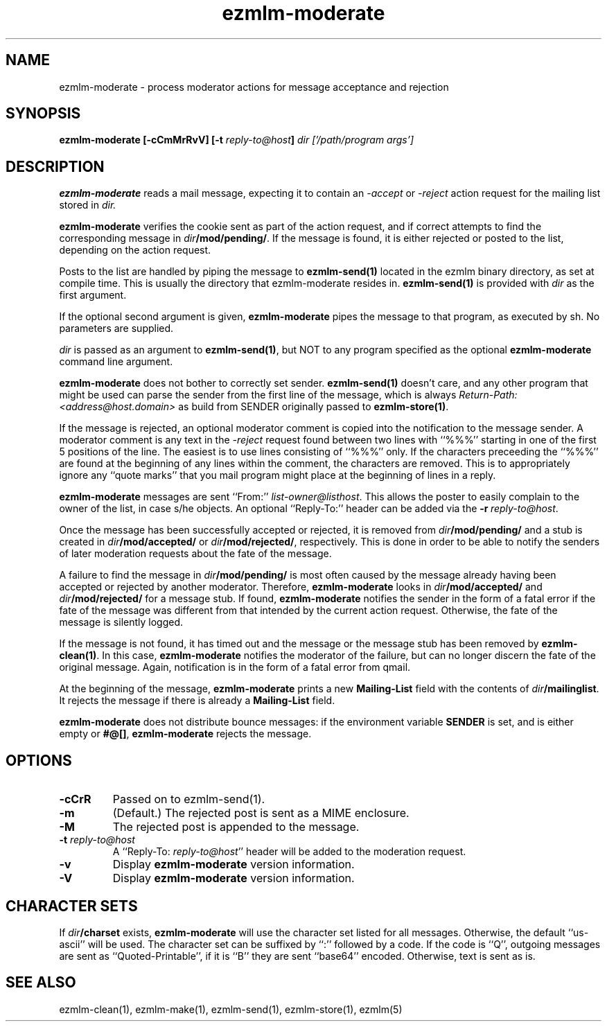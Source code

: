.\" $Id$
.TH ezmlm-moderate 1
.SH NAME
ezmlm-moderate \- process moderator actions for message
acceptance and rejection
.SH SYNOPSIS
.B ezmlm-moderate [-cCmMrRvV]
.B [-t\fI reply-to@host\fB]
.I dir ['/path/program args']

.SH DESCRIPTION
.B ezmlm-moderate
reads a mail message, expecting it to contain an
.I -accept
or 
.I -reject
action request for the mailing list stored in
.I dir.

.B ezmlm-moderate
verifies the cookie sent as part of the action request, and if correct
attempts to find the corresponding message in
.IR dir\fB/mod/pending/ .
If the message is found, it is either rejected or posted to the list,
depending on the action request.

Posts to the list are handled by
piping the message to
.B ezmlm-send(1)
located in the ezmlm binary directory, as set at compile time. This is
usually the directory that ezmlm-moderate resides in.
.B ezmlm-send(1)
is provided with
.I dir
as the first argument.

If the optional second argument is given,
.B ezmlm-moderate
pipes the message to that program, as executed by sh.
No parameters are supplied.

.I dir
is passed as an argument to
.BR ezmlm-send(1) ,
but NOT to any program specified as the optional
.B ezmlm-moderate
command line argument.

.B ezmlm-moderate
does not bother to correctly set sender.
.B ezmlm-send(1)
doesn't care, and any other program that might be used can parse the
sender from the first line of the message, which is always
.I Return-Path: <address@host.domain>
as build from SENDER originally passed to
.BR ezmlm-store(1) .

If the message is rejected, an optional moderator comment is copied into the
notification to the message sender.
A moderator comment is any text in the
.I -reject
request found between two lines with ``%%%'' starting in one of the first
5 positions of the line. The easiest is to use lines consisting of ``%%%''
only. If the characters preceeding the ``%%%'' are found at the beginning
of any lines within the comment, the characters are removed. This is to
appropriately ignore any ``quote marks'' that you mail program might place at
the beginning of lines in a reply.

.B ezmlm-moderate
messages are sent ``From:''
.IR list-owner@listhost .
This allows the poster to easily complain to the owner of the list, in case
s/he objects. An optional ``Reply-To:'' header can be added via the
.BR \-r\fI\ reply-to@host .

Once the message has been successfully accepted or rejected, it is removed from
.I dir\fB/mod/pending/
and a stub is created in
.I dir\fB/mod/accepted/
or
.IR dir\fB/mod/rejected/ ,
respectively.
This is done in order to be able to notify the senders of later moderation
requests about the fate of the message.

A failure to find the message in
.I dir\fB/mod/pending/
is most often caused by the message already having been accepted or rejected
by another moderator. Therefore,
.B ezmlm-moderate
looks in
.I dir\fB/mod/accepted/
and
.I dir\fB/mod/rejected/
for a message stub. If found, 
.B ezmlm-moderate
notifies the sender in the form of a fatal error
if the fate of the message was different from
that intended by the current action request.
Otherwise, the fate of the message is silently logged.

If the message is not found, it has timed out and the message or
the message stub has been removed by
.BR ezmlm-clean(1) .
In this case,
.B ezmlm-moderate
notifies the moderator of the failure, but can no longer discern the fate
of the original message. Again, notification is in the form of a fatal
error from qmail.

At the beginning of the message,
.B ezmlm-moderate
prints a new
.B Mailing-List
field with the contents of
.IR dir\fB/mailinglist .
It rejects the message if there is already a
.B Mailing-List
field.

.B ezmlm-moderate
does not distribute bounce messages:
if the environment variable
.B SENDER
is set, and is either empty or
.BR #@[] ,
.B ezmlm-moderate
rejects the message.
.SH OPTIONS
.TP
.B \-cCrR
Passed on to ezmlm-send(1).
.TP
.B \-m
(Default.)
The rejected post is sent as a MIME enclosure.
.TP
.B \-M
The rejected post is appended to the message.
.TP
.B \-t\fI reply-to@host
A ``Reply-To:
.IR reply-to@host ''
header will be added to the moderation request.
.TP
.TP
.B \-v
Display
.B ezmlm-moderate
version information.
.TP
.B \-V
Display
.B ezmlm-moderate
version information.
.SH "CHARACTER SETS"
If
.I dir\fB/charset
exists,
.B ezmlm-moderate
will use the character set listed for all messages. Otherwise, the
default ``us-ascii'' will be used. The character set can be suffixed
by ``:'' followed by a code. If the code is ``Q'', outgoing messages are 
sent as ``Quoted-Printable'', if it is ``B'' they are sent ``base64'' encoded.
Otherwise, text is sent as is.
.SH "SEE ALSO"
ezmlm-clean(1),
ezmlm-make(1),
ezmlm-send(1),
ezmlm-store(1),
ezmlm(5)
